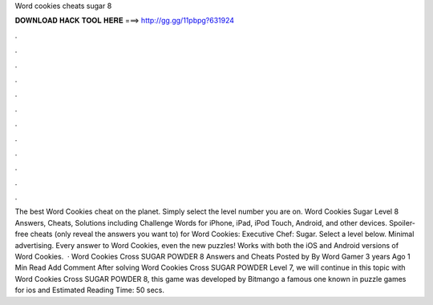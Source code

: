 Word cookies cheats sugar 8

𝐃𝐎𝐖𝐍𝐋𝐎𝐀𝐃 𝐇𝐀𝐂𝐊 𝐓𝐎𝐎𝐋 𝐇𝐄𝐑𝐄 ===> http://gg.gg/11pbpg?631924

.

.

.

.

.

.

.

.

.

.

.

.

The best Word Cookies cheat on the planet. Simply select the level number you are on. Word Cookies Sugar Level 8 Answers, Cheats, Solutions including Challenge Words for iPhone, iPad, iPod Touch, Android, and other devices. Spoiler-free cheats (only reveal the answers you want to) for Word Cookies: Executive Chef: Sugar. Select a level below. Minimal advertising. Every answer to Word Cookies, even the new puzzles! Works with both the iOS and Android versions of Word Cookies.  · Word Cookies Cross SUGAR POWDER 8 Answers and Cheats Posted by By Word Gamer 3 years Ago 1 Min Read Add Comment After solving Word Cookies Cross SUGAR POWDER Level 7, we will continue in this topic with Word Cookies Cross SUGAR POWDER 8, this game was developed by Bitmango a famous one known in puzzle games for ios and Estimated Reading Time: 50 secs.